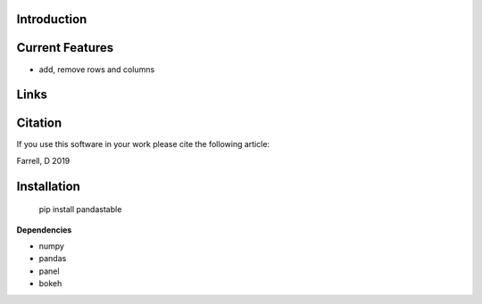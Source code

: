 Introduction
============


Current Features
================

* add, remove rows and columns



Links
=====



Citation
========

If you use this software in your work please cite the following article:

Farrell, D 2019

Installation
============

    pip install pandastable

**Dependencies**

* numpy
* pandas
* panel
* bokeh
